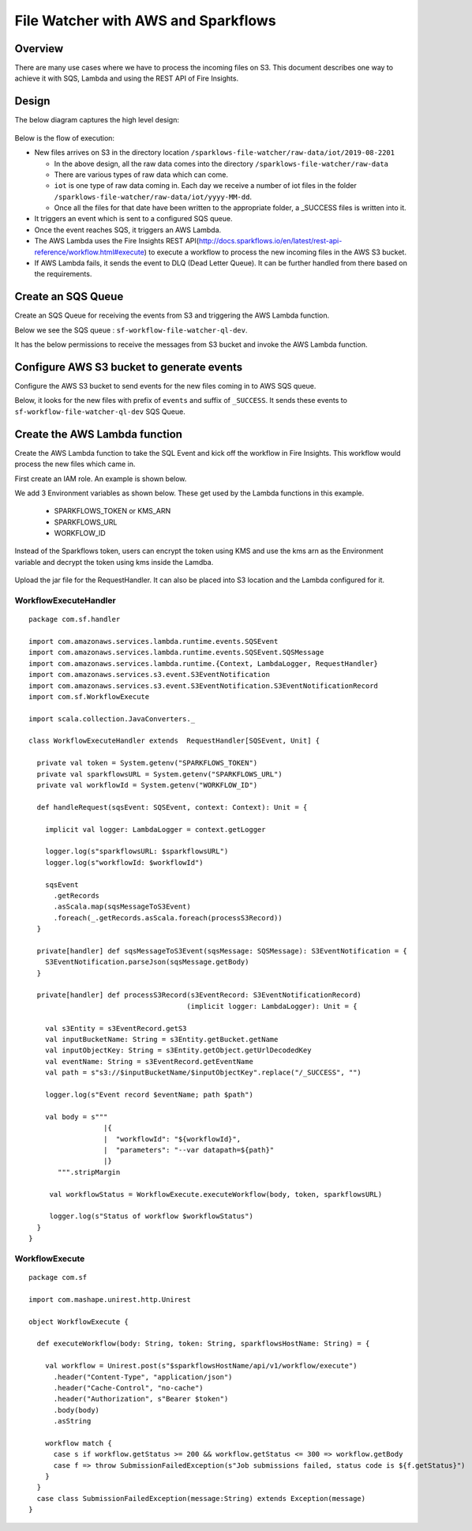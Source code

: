 File Watcher with AWS and Sparkflows
=================

Overview
--------

There are many use cases where we have to process the incoming files on S3. This document describes one way to achieve it with SQS, Lambda and using the REST API of Fire Insights.

Design
------

The below diagram captures the high level design:

.. figure:: ../../_assets/aws/file-watcher-1.png
   :alt: File Watcher
   :align: center
   :width: 60%

Below is the flow of execution:

* New files arrives on S3 in the directory location ``/sparklows-file-watcher/raw-data/iot/2019-08-2201``

  * In the above design, all the raw data comes into the directory ``/sparklows-file-watcher/raw-data``
  * There are various types of raw data which can come.
  * ``iot`` is one type of raw data coming in. Each day we receive a number of iot files in the folder ``/sparklows-file-watcher/raw-data/iot/yyyy-MM-dd``.
  * Once all the files for that date have been written to the appropriate folder, a _SUCCESS files is written into it.
* It triggers an event which is sent to a configured SQS queue.
* Once the event reaches SQS, it triggers an AWS Lambda.
* The AWS Lambda uses the Fire Insights REST API(http://docs.sparkflows.io/en/latest/rest-api-reference/workflow.html#execute) to execute a workflow to process the new incoming files in the AWS S3 bucket.
* If AWS Lambda fails, it sends the event to DLQ (Dead Letter Queue). It can be further handled from there based on the requirements.


Create an SQS Queue
-------------------

Create an SQS Queue for receiving the events from S3 and triggering the AWS Lambda function.

Below we see the SQS queue : ``sf-workflow-file-watcher-ql-dev``.

It has the below permissions to receive the messages from S3 bucket and invoke the AWS Lambda function.

.. figure:: ../../_assets/aws/file-watcher-sqs-queue-1.png
   :alt: SQS Queue
   :align: center


.. figure:: ../../_assets/aws/file-watcher-sqs-queue-2.png
   :alt: SQS Queue
   :align: center

Configure AWS S3 bucket to generate events
------------------------------------------

Configure the AWS S3 bucket to send events for the new files coming in to AWS SQS queue.

Below, it looks for the new files with prefix of ``events`` and suffix of ``_SUCCESS``. It sends these events to ``sf-workflow-file-watcher-ql-dev`` SQS Queue.

.. figure:: ../../_assets/aws/file-watcher-s3-events.png
   :alt: S3 Events
   :align: center
   :width: 60%
   
   

Create the AWS Lambda function
------------------------------

Create the AWS Lambda function to take the SQL Event and kick off the workflow in Fire Insights. This workflow would process the new files which came in.

First create an IAM role. An example is shown below.

We add 3 Environment variables as shown below. These get used by the Lambda functions in this example.

  * SPARKFLOWS_TOKEN or KMS_ARN
  * SPARKFLOWS_URL
  * WORKFLOW_ID

Instead of the Sparkflows token, users can encrypt the token using KMS and use the kms arn as the Environment variable and decrypt the token using kms inside the Lamdba.

   
.. figure:: ../../_assets/aws/file-watcher-lambda-2.png
   :alt: AWS Lambda
   :align: center


   
Upload the jar file for the RequestHandler. It can also be placed into S3 location and the Lambda configured for it.

WorkflowExecuteHandler
++++++++++++++++++++++

::

   package com.sf.handler

   import com.amazonaws.services.lambda.runtime.events.SQSEvent
   import com.amazonaws.services.lambda.runtime.events.SQSEvent.SQSMessage
   import com.amazonaws.services.lambda.runtime.{Context, LambdaLogger, RequestHandler}
   import com.amazonaws.services.s3.event.S3EventNotification
   import com.amazonaws.services.s3.event.S3EventNotification.S3EventNotificationRecord
   import com.sf.WorkflowExecute

   import scala.collection.JavaConverters._

   class WorkflowExecuteHandler extends  RequestHandler[SQSEvent, Unit] {

     private val token = System.getenv("SPARKFLOWS_TOKEN")
     private val sparkflowsURL = System.getenv("SPARKFLOWS_URL")
     private val workflowId = System.getenv("WORKFLOW_ID")

     def handleRequest(sqsEvent: SQSEvent, context: Context): Unit = {

       implicit val logger: LambdaLogger = context.getLogger

       logger.log(s"sparkflowsURL: $sparkflowsURL")
       logger.log(s"workflowId: $workflowId")

       sqsEvent
         .getRecords
         .asScala.map(sqsMessageToS3Event)
         .foreach(_.getRecords.asScala.foreach(processS3Record))
     }

     private[handler] def sqsMessageToS3Event(sqsMessage: SQSMessage): S3EventNotification = {
       S3EventNotification.parseJson(sqsMessage.getBody)
     }

     private[handler] def processS3Record(s3EventRecord: S3EventNotificationRecord)
                                         (implicit logger: LambdaLogger): Unit = {

       val s3Entity = s3EventRecord.getS3
       val inputBucketName: String = s3Entity.getBucket.getName
       val inputObjectKey: String = s3Entity.getObject.getUrlDecodedKey
       val eventName: String = s3EventRecord.getEventName
       val path = s"s3://$inputBucketName/$inputObjectKey".replace("/_SUCCESS", "")

       logger.log(s"Event record $eventName; path $path")

       val body = s"""
                     |{
                     |  "workflowId": "${workflowId}",
                     |  "parameters": "--var datapath=${path}"
                     |}
          """.stripMargin

        val workflowStatus = WorkflowExecute.executeWorkflow(body, token, sparkflowsURL)

        logger.log(s"Status of workflow $workflowStatus")
     }
   }


WorkflowExecute
+++++++++++++++

::

   package com.sf

   import com.mashape.unirest.http.Unirest

   object WorkflowExecute {

     def executeWorkflow(body: String, token: String, sparkflowsHostName: String) = {

       val workflow = Unirest.post(s"$sparkflowsHostName/api/v1/workflow/execute")
         .header("Content-Type", "application/json")
         .header("Cache-Control", "no-cache")
         .header("Authorization", s"Bearer $token")
         .body(body)
         .asString

       workflow match {
         case s if workflow.getStatus >= 200 && workflow.getStatus <= 300 => workflow.getBody
         case f => throw SubmissionFailedException(s"Job submissions failed, status code is ${f.getStatus}")
       }
     }
     case class SubmissionFailedException(message:String) extends Exception(message)
   }











